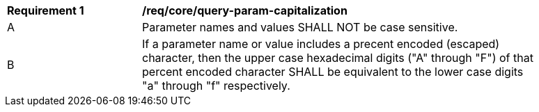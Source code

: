 [[req_core_query-param-capitalization]]
[width="90%",cols="2,6a"]
|===
^|*Requirement {counter:req-id}* |*/req/core/query-param-capitalization* 
^|A |Parameter names and values SHALL NOT be case sensitive. 
^|B |If a parameter name or value includes a precent encoded (escaped) character, then the upper case hexadecimal digits ("A" through "F") of that percent encoded character SHALL be equivalent to the lower case digits "a" through "f" respectively.
|===
